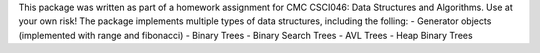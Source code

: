 This package was written as part of a homework assignment for CMC CSCI046: Data Structures and Algorithms. Use at your own risk!
The package implements multiple types of data structures, including the folling:
- Generator objects (implemented with range and fibonacci)
- Binary Trees
- Binary Search Trees
- AVL Trees
- Heap Binary Trees


